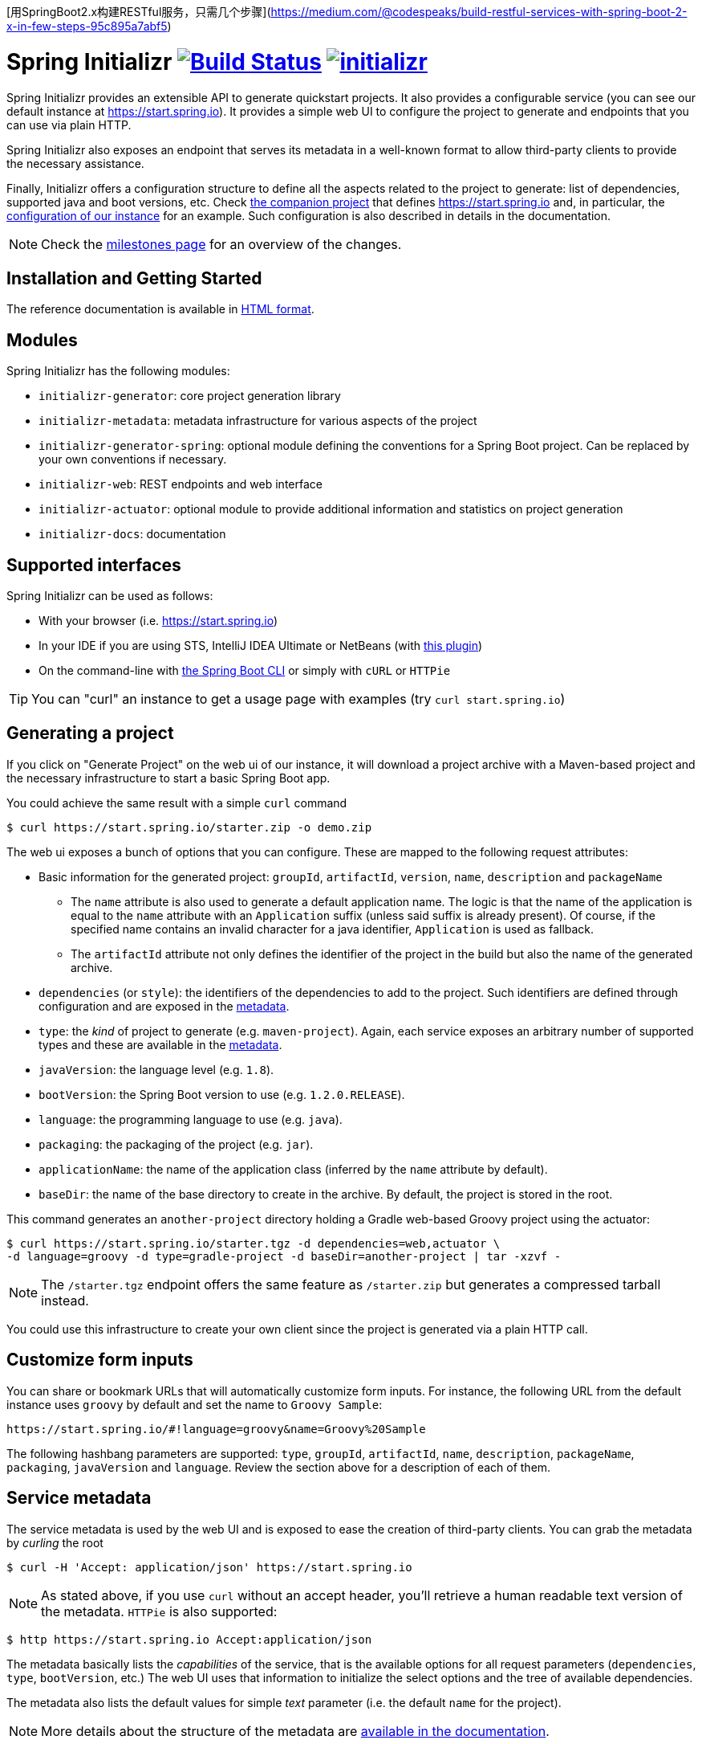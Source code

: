 
[用SpringBoot2.x构建RESTful服务，只需几个步骤](https://medium.com/@codespeaks/build-restful-services-with-spring-boot-2-x-in-few-steps-95c895a7abf5)

= Spring Initializr image:https://ci.spring.io/api/v1/teams/initializr/pipelines/initializr/jobs/build/badge["Build Status", link="https://ci.spring.io/teams/initializr/pipelines/initializr?groups=Build"] image:https://badges.gitter.im/spring-io/initializr.svg[link="https://gitter.im/spring-io/initializr?utm_source=badge&utm_medium=badge&utm_campaign=pr-badge&utm_content=badge"]

:boot-doc: http://docs.spring.io/spring-boot/docs/current/reference/htmlsingle
:code: https://github.com/spring-io/initializr/blob/master
:docs: http://docs.spring.io/initializr/docs/current-SNAPSHOT/reference
:service: https://github.com/spring-io/start.spring.io

Spring Initializr provides an extensible API to generate quickstart projects. It also
provides a configurable service (you can see our default instance at
link:https://start.spring.io[]). It provides a simple web UI to configure the project
to generate and endpoints that you can use via plain HTTP.

Spring Initializr also exposes an endpoint that serves its metadata in a well-known
format to allow third-party clients to provide the necessary assistance.

Finally, Initializr offers a configuration structure to define all the aspects
related to the project to generate: list of dependencies, supported java and boot
versions, etc. Check {service}[the companion project] that defines
https://start.spring.io and, in particular, the
{service}/blob/master/src/main/resources/application.yml[configuration of our instance]
for an example. Such configuration is also described in details in the documentation.

NOTE: Check the https://github.com/spring-io/initializr/milestones[milestones page] for an
overview of the changes.

== Installation and Getting Started
The reference documentation is available in {docs}/html/[HTML format].


== Modules
Spring Initializr has the following modules:

* `initializr-generator`: core project generation library
* `initializr-metadata`: metadata infrastructure for various aspects of the project
* `initializr-generator-spring`: optional module defining the conventions for a Spring
Boot project. Can be replaced by your own conventions if necessary.
* `initializr-web`: REST endpoints and web interface
* `initializr-actuator`: optional module to provide additional information and statistics
on project generation
* `initializr-docs`: documentation

== Supported interfaces

Spring Initializr can be used as follows:

* With your browser (i.e. link:https://start.spring.io[])
* In your IDE if you are using STS, IntelliJ IDEA Ultimate or NetBeans (with
https://github.com/AlexFalappa/nb-springboot[this plugin])
* On the command-line with {boot-doc}/#cli-init[the Spring Boot CLI] or simply with
`cURL` or `HTTPie`

[TIP]
====
You can "curl" an instance to get a usage page with examples (try
`curl start.spring.io`)
====

== Generating a project
If you click on "Generate Project" on the web ui of our instance, it will download a
project archive with a Maven-based project and the necessary infrastructure to start
a basic Spring Boot app.

You could achieve the same result with a simple `curl` command

[source,bash]
----
$ curl https://start.spring.io/starter.zip -o demo.zip
----

The web ui exposes a bunch of options that you can configure. These are mapped to the
following request attributes:

* Basic information for the generated project: `groupId`, `artifactId`, `version`,
`name`, `description` and `packageName`
** The `name` attribute is also used to generate a default application name. The
logic is that the name of the application is equal to the `name` attribute with an
`Application` suffix (unless said suffix is already present). Of course, if the
specified name contains an invalid character for a java identifier, `Application` is
used as fallback.
** The `artifactId` attribute not only defines the identifier of the project in the
build but also the name of the generated archive.
* `dependencies` (or `style`): the identifiers of the dependencies to add to the
project. Such identifiers are defined through configuration and are exposed in the
<<metadata,metadata>>.
* `type`: the _kind_ of project to generate (e.g. `maven-project`). Again, each
service exposes an arbitrary number of supported types and these are available in the
<<metadata,metadata>>.
* `javaVersion`: the language level (e.g. `1.8`).
* `bootVersion`: the Spring Boot version to use (e.g. `1.2.0.RELEASE`).
* `language`: the programming language to use (e.g. `java`).
* `packaging`: the packaging of the project (e.g. `jar`).
* `applicationName`: the name of the application class (inferred by the `name`
attribute by default).
* `baseDir`: the name of the base directory to create in the archive. By default, the
project is stored in the root.

This command generates an `another-project` directory holding a Gradle web-based
Groovy project using the actuator:

[source,bash]
----
$ curl https://start.spring.io/starter.tgz -d dependencies=web,actuator \
-d language=groovy -d type=gradle-project -d baseDir=another-project | tar -xzvf -
----

NOTE: The `/starter.tgz` endpoint offers the same feature as `/starter.zip` but
generates a compressed tarball instead.

You could use this infrastructure to create your own client since the project is
generated via a plain HTTP call.

[[customize-form]]
== Customize form inputs

You can share or bookmark URLs that will automatically customize form inputs. For
instance, the following URL from the default instance uses `groovy` by default and
set the name to `Groovy Sample`:

[source,bash]
----
https://start.spring.io/#!language=groovy&name=Groovy%20Sample
----

The following hashbang parameters are supported: `type`, `groupId`, `artifactId`,
`name`, `description`, `packageName`, `packaging`, `javaVersion` and `language`.
Review the section above for a description of each of them.

[[metadata]]
== Service metadata

The service metadata is used by the web UI and is exposed to ease the creation of
third-party clients. You can grab the metadata by _curling_ the root

[source,bash]
----
$ curl -H 'Accept: application/json' https://start.spring.io
----

NOTE: As stated above, if you use `curl` without an accept header, you'll retrieve a
human readable text version of the metadata. `HTTPie` is also supported:

[source,bash]
----
$ http https://start.spring.io Accept:application/json
----

The metadata basically lists the _capabilities_ of the service, that is the available
options for all request parameters (`dependencies`, `type`, `bootVersion`, etc.) The
web UI uses that information to initialize the select options and the tree of
available dependencies.

The metadata also lists the default values for simple _text_ parameter (i.e. the
default `name` for the project).

NOTE: More details about the structure of the metadata are
{docs}/html/#metadata-format[available in the documentation].

== Running your own instance

You can easily run your own instance. The `initializr-web` modules uses Spring Boot
so when it is added to a project, it will trigger the necessary auto-configuration to
deploy the service.

You first need to create or update your configuration to define the necessary
attributes that your instance will use. Again, check the documentation for a
{docs}/html/#create-instance[description of the configuration] and
{service}[review our own config] for a sample.

You can integrate the library in a traditional Java-based project or by writing the
super-simple script below:

[source,groovy]
----
package org.acme.myapp

@Grab('io.spring.initializr:initializr-web:1.0.0.BUILD-SNAPSHOT')
@Grab('spring-boot-starter-web')
class YourInitializrApplication { }
----

NOTE: Spring Initializr is not available on Maven central yet so you will have to
build it <<build,from source>> in order to use it in your own environment.

Once you have created that script (`my-instance.groovy`), place your configuration
in the same directory and simply execute this command to start the service:

[source,bash]
----
$ spring run my-instance.groovy
----

You may also want to https://github.com/spring-io/start.spring.io#run-app[run the default
instance locally].


[[build]]
== Building from Source

You need Java 1.8 and a bash-like shell.

[[building]]
=== Building

Just invoke the build at the root of the project

[indent=0]
----
    $ ./mvnw clean install
----

If you want to run the smoke tests using Geb, you need to enable the
`smokeTests` profile. Firefox should also be installed on your machine:

[indent=0]
----
    $ ./mvnw verify -PsmokeTests
----

To generate the docs as well, you should enable the `full` profile:

[indent=0]
----
    $ ./mvnw clean install -Pfull
----

== License
Spring Initializr is Open Source software released under the
http://www.apache.org/licenses/LICENSE-2.0.html[Apache 2.0 license].
